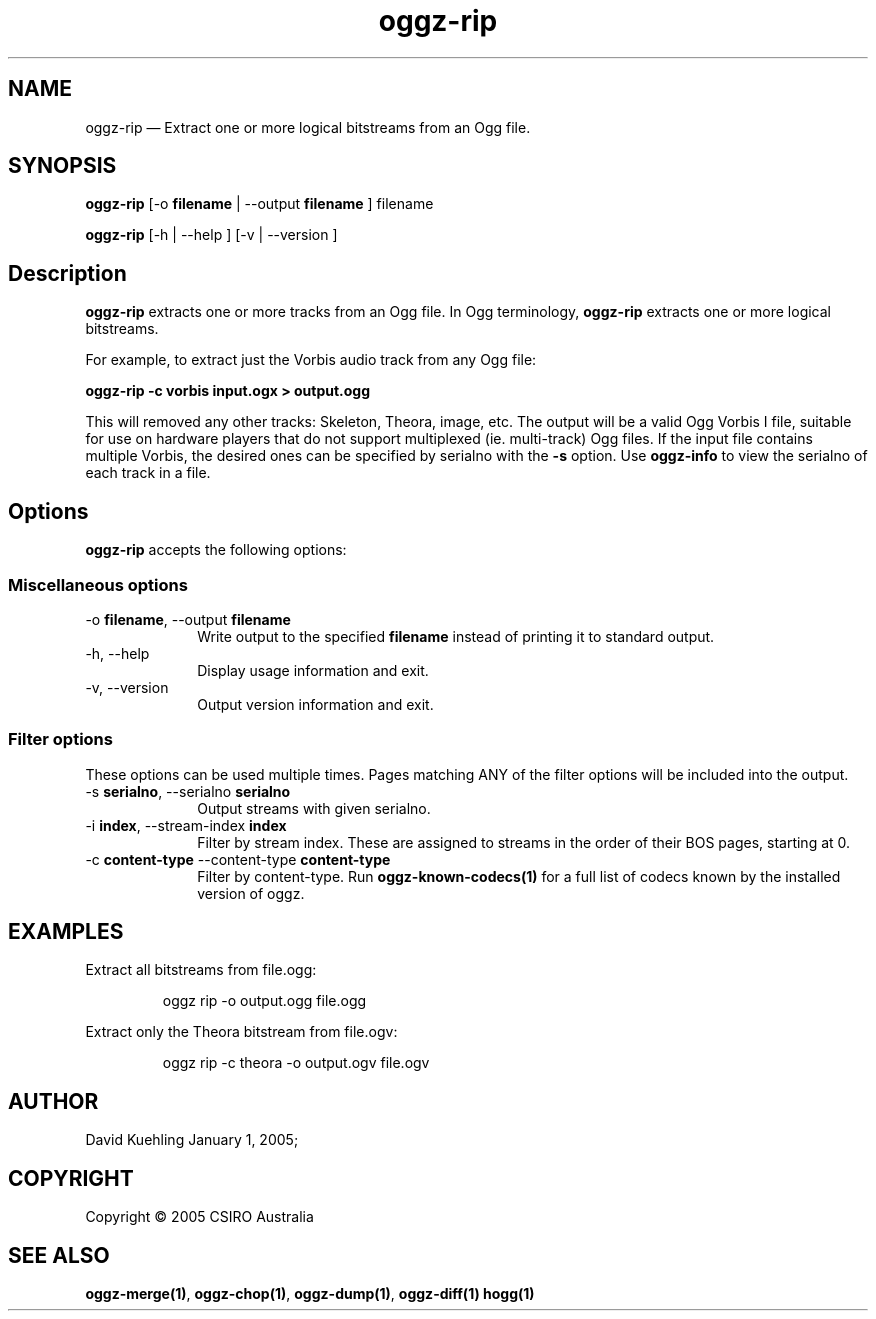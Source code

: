 .TH "oggz-rip" "1" 
.SH "NAME" 
oggz-rip \(em Extract one or more logical bitstreams from an Ogg file. 
 
.SH "SYNOPSIS" 
.PP 
\fBoggz-rip\fR [\-o \fBfilename\fR  | \-\-output \fBfilename\fR ] filename  
.PP 
\fBoggz-rip\fR [\-h  | \-\-help ]  [\-v  | \-\-version ]  
.SH "Description" 
.PP 
\fBoggz-rip\fR extracts one or more tracks from an Ogg file. 
In Ogg terminology, \fBoggz-rip\fR extracts one or more logical bitstreams. 
 
.PP 
For example, to extract just the Vorbis audio track from any Ogg file: 
 
.PP 
\fBoggz-rip \-c vorbis input.ogx > output.ogg\fR      
.PP 
This will removed any other tracks: Skeleton, Theora, image, etc. 
The output will be a valid Ogg Vorbis I file, suitable for use on 
hardware players that do not support multiplexed (ie. multi-track) 
Ogg files. If the input file contains multiple Vorbis, the desired 
ones can be specified by serialno with the \fB-s\fR option. 
Use \fBoggz-info\fR to view the serialno of each track in a file. 
 
.SH "Options" 
.PP 
\fBoggz-rip\fR accepts the following options: 
 
.SS "Miscellaneous options" 
.IP "\-o \fBfilename\fR, \-\-output \fBfilename\fR" 10 
Write output to the specified 
\fBfilename\fR instead of printing it to 
standard output. 
 
.IP "\-h, \-\-help" 10 
Display usage information and exit. 
.IP "\-v, \-\-version" 10 
Output version information and exit. 
.SS "Filter options" 
.PP 
These options can be used multiple times. Pages matching ANY of 
the filter options will be included into the output. 
 
.IP "\-s \fBserialno\fR, \-\-serialno \fBserialno\fR" 10 
Output streams with given serialno. 
.IP "\-i \fBindex\fR, \-\-stream-index \fBindex\fR" 10 
Filter by stream index. These are assigned to 
streams in the order of their BOS pages, 
starting at 0. 
 
.IP "\-c \fBcontent-type\fR \-\-content-type \fBcontent-type\fR" 10 
Filter by content-type.
Run \fBoggz-known-codecs\fP\fB(1)\fP for a full list
of codecs known by the installed version of oggz.

.SH EXAMPLES
.PP
Extract all bitstreams from file.ogg:
.PP
.RS
\f(CWoggz rip \-o output.ogg file.ogg\fP
.RE
.PP
Extract only the Theora bitstream from file.ogv:
.PP
.RS
\f(CWoggz rip \-c theora \-o output.ogv file.ogv\fP
.RE
 
.SH "AUTHOR" 
.PP 
David Kuehling        January  1, 2005;      
.SH "COPYRIGHT" 
.PP 
Copyright \(co 2005 CSIRO Australia 
 
.SH "SEE ALSO" 
.PP 
\fBoggz-merge\fP\fB(1)\fP, 
\fBoggz-chop\fP\fB(1)\fP, 
\fBoggz-dump\fP\fB(1)\fP, 
\fBoggz-diff\fP\fB(1)\fP       \fBhogg\fP\fB(1)\fP      
.\" created by instant / docbook-to-man, Mon 23 Feb 2009, 12:35 
